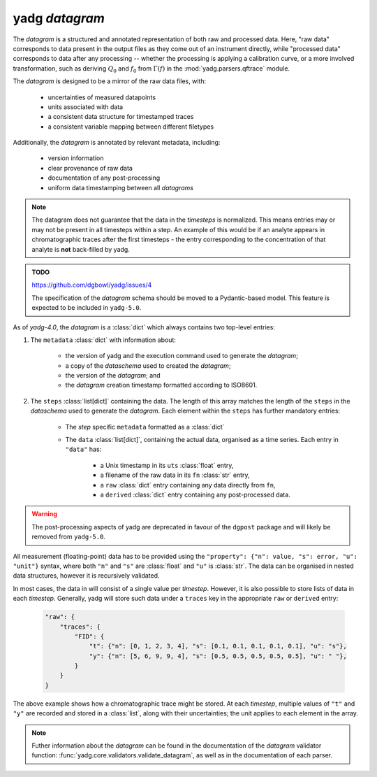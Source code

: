**yadg** `datagram`
```````````````````
The `datagram` is a structured and annotated representation of both raw and 
processed data. Here, "raw data" corresponds to data present in the output files
as they come out of an instrument directly, while "processed data" corresponds 
to data after any processing -- whether the processing is applying a calibration 
curve, or a more involved transformation, such as deriving :math:`Q_0` and 
:math:`f_0` from :math:`\Gamma(f)` in the :mod:`yadg.parsers.qftrace` module. 

The `datagram` is designed to be a mirror of the raw data files, with:

    - uncertainties of measured datapoints
    - units associated with data
    - a consistent data structure for timestamped traces
    - a consistent variable mapping between different filetypes

Additionally, the `datagram` is  annotated by relevant metadata, including:

    - version information
    - clear provenance of raw data 
    - documentation of any post-processing
    - uniform data timestamping between all `datagrams`

.. note::

    The datagram does not guarantee that the data in the `timesteps` is normalized. 
    This means entries may or may not be present in all timesteps within a step. An 
    example of this would be if an analyte appears in chromatographic traces after the 
    first timesteps - the entry corresponding to the concentration of that analyte is 
    **not** back-filled by yadg.

.. admonition:: TODO

    https://github.com/dgbowl/yadg/issues/4

    The specification of the `datagram` schema should be moved to a Pydantic-based
    model. This feature is expected to be included in ``yadg-5.0``.

As of `yadg-4.0`, the `datagram` is a :class:`dict` which always contains two top-level 
entries:

#. The ``metadata`` :class:`dict` with information about:

    - the version of yadg and the execution command used to generate the `datagram`;
    - a copy of the `dataschema` used to created the `datagram`;
    - the version of the `datagram`; and
    - the `datagram` creation timestamp formatted according to ISO8601.

#. The ``steps`` :class:`list[dict]` containing the data. The length of this
   array matches the length of the ``steps`` in the `dataschema` used to generate the 
   `datagram`. Each element within the ``steps`` has further mandatory entries: 

    - The `step` specific ``metadata`` formatted as a :class:`dict`
    - The ``data`` :class:`list[dict]`, containing the actual data, organised as 
      a time series. Each entry in ``"data"`` has:
       
       - a Unix timestamp in its ``uts`` :class:`float` entry,
       - a filename of the raw data in its ``fn`` :class:`str` entry,
       - a ``raw`` :class:`dict` entry containing any data directly from ``fn``,
       - a ``derived`` :class:`dict` entry containing any post-processed data.

.. warning::

    The post-processing aspects of yadg are deprecated in favour of the ``dgpost``
    package and will likely be removed from ``yadg-5.0``.
       
All measurement (floating-point) data has to be provided using the ``"property": {"n": 
value, "s": error, "u": "unit"}`` syntax, where both ``"n"`` and ``"s"`` are 
:class:`float` and ``"u"`` is :class:`str`. The data can be organised in nested data 
structures, however it is recursively validated.

In most cases, the data in will consist of a single value per `timestep`. However, it 
is also possible to store lists of data in each `timestep`. Generally, yadg will store 
such data under a ``traces`` key in the appropriate ``raw`` or ``derived`` entry: 
  
  .. code-block:: json

    "raw": {
        "traces": {
            "FID": {
                "t": {"n": [0, 1, 2, 3, 4], "s": [0.1, 0.1, 0.1, 0.1, 0.1], "u": "s"},
                "y": {"n": [5, 6, 9, 9, 4], "s": [0.5, 0.5, 0.5, 0.5, 0.5], "u": " "},
            }
        }
    }
     
The above example shows how a chromatographic trace might be stored. At each `timestep`, 
multiple values of ``"t"`` and ``"y"`` are recorded and stored in a :class:`list`, along 
with their uncertainties; the unit applies to each element in the array.

.. note::
    Futher information about the `datagram` can be found in the documentation of
    the `datagram` validator function: :func:`yadg.core.validators.validate_datagram`,
    as well as in the documentation of each parser.